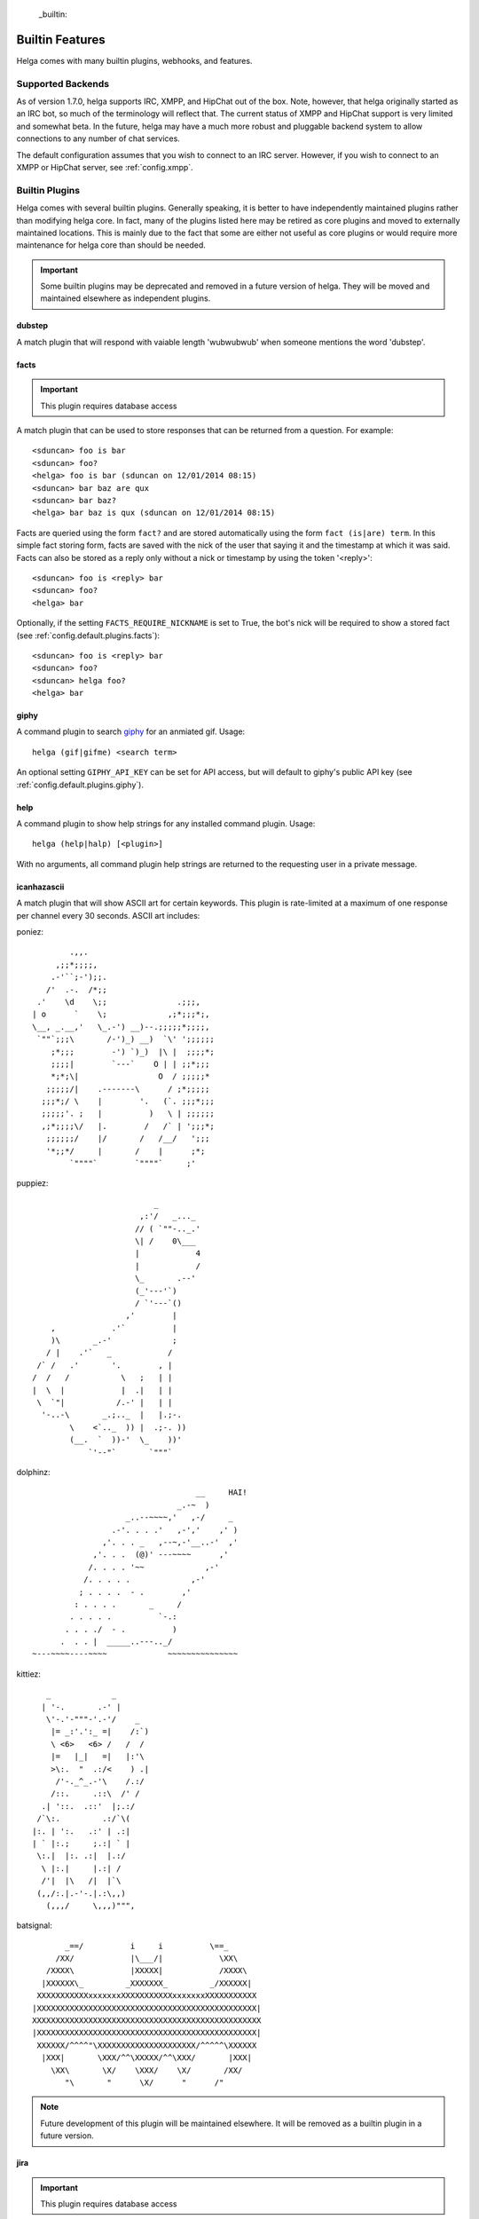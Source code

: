  _builtin:


Builtin Features
================
Helga comes with many builtin plugins, webhooks, and features.


.. _builtin.supported_backends:

Supported Backends
------------------

As of version 1.7.0, helga supports IRC, XMPP, and HipChat out of the box. Note, however, that
helga originally started as an IRC bot, so much of the terminology will reflect that. The current
status of XMPP and HipChat support is very limited and somewhat beta. In the future, helga may
have a much more robust and pluggable backend system to allow connections to any number of chat
services.

The default configuration assumes that you wish to connect to an IRC server. However, if you wish
to connect to an XMPP or HipChat server, see :ref:`config.xmpp`.


.. _builtin.plugins:

Builtin Plugins
---------------
Helga comes with several builtin plugins. Generally speaking, it is better to have independently maintained
plugins rather than modifying helga core. In fact, many of the plugins listed here may be retired as
core plugins and moved to externally maintained locations. This is mainly due to the fact that some are
either not useful as core plugins or would require more maintenance for helga core than should be needed.

.. important::

    Some builtin plugins may be deprecated and removed in a future version of helga. They will be
    moved and maintained elsewhere as independent plugins.


.. _builtin.plugins.dubstep:

dubstep
^^^^^^^
A match plugin that will respond with vaiable length 'wubwubwub' when someone mentions the word 'dubstep'.


.. _builtin.plugins.facts:

facts
^^^^^
.. important::

    This plugin requires database access

A match plugin that can be used to store responses that can be returned from a question. For example::

    <sduncan> foo is bar
    <sduncan> foo?
    <helga> foo is bar (sduncan on 12/01/2014 08:15)
    <sduncan> bar baz are qux
    <sduncan> bar baz?
    <helga> bar baz is qux (sduncan on 12/01/2014 08:15)

Facts are queried using the form ``fact?`` and are stored automatically using the form
``fact (is|are) term``. In this simple fact storing form, facts are saved with the nick of the user
that saying it and the timestamp at which it was said. Facts can also be stored as a reply only
without a nick or timestamp by using the token '<reply>'::

    <sduncan> foo is <reply> bar
    <sduncan> foo?
    <helga> bar

Optionally, if the setting ``FACTS_REQUIRE_NICKNAME`` is set to True, the bot's nick will be required
to show a stored fact (see :ref:`config.default.plugins.facts`)::

    <sduncan> foo is <reply> bar
    <sduncan> foo?
    <sduncan> helga foo?
    <helga> bar


.. _builtin.plugins.giphy:

giphy
^^^^^
A command plugin to search `giphy`_ for an anmiated gif. Usage::

    helga (gif|gifme) <search term>

An optional setting ``GIPHY_API_KEY`` can be set for API access, but will default to giphy's public
API key (see :ref:`config.default.plugins.giphy`).


.. _builtin.plugins.help:

help
^^^^
A command plugin to show help strings for any installed command plugin. Usage::

    helga (help|halp) [<plugin>]

With no arguments, all command plugin help strings are returned to the requesting user in a private message.


.. _builtin.plugins.icanhazascii:

icanhazascii
^^^^^^^^^^^^
A match plugin that will show ASCII art for certain keywords. This plugin is rate-limited at a
maximum of one response per channel every 30 seconds. ASCII art includes:

poniez::

             .,,.
          ,;;*;;;;,
         .-'``;-');;.
        /'  .-.  /*;;
      .'    \d    \;;               .;;;,
     | o      `    \;             ,;*;;;*;,
     \__, _.__,'   \_.-') __)--.;;;;;*;;;;,
      `""`;;;\       /-')_) __)  `\' ';;;;;;
         ;*;;;        -') `)_)  |\ |  ;;;;*;
         ;;;;|        `---`    O | | ;;*;;;
         *;*;\|                 O  / ;;;;;*
        ;;;;;/|    .-------\      / ;*;;;;;
       ;;;*;/ \    |        '.   (`. ;;;*;;;
       ;;;;;'. ;   |          )   \ | ;;;;;;
       ,;*;;;;\/   |.        /   /` | ';;;*;
        ;;;;;;/    |/       /   /__/   ';;;
        '*;;*/     |       /    |      ;*;
             `""""`        `""""`     ;'

puppiez::

                               _
                            ,:'/   _..._
                           // ( `""-.._.'
                           \| /    0\___
                           |            4
                           |            /
                           \_       .--'
                           (_'---'`)
                           / `'---`()
                         ,'        |
         ,            .'`          |
         )\       _.-'             ;
        / |    .'`   _            /
      /` /   .'       '.        , |
     /  /   /           \   ;   | |
     |  \  |            |  .|   | |
      \  `"|           /.-' |   | |
       '-..-\       _.;.._  |   |.;-.
             \    <`.._  )) |  .;-. ))
             (__.  `  ))-'  \_    ))'
                 `'--"`       `"""`

dolphinz::

                                        __     HAI!
                                    _.-~  )
                         _..--~~~~,'   ,-/     _
                      .-'. . . .'   ,-','    ,' )
                    ,'. . . _   ,--~,-'__..-'  ,'
                  ,'. . .  (@)' ---~~~~      ,'
                 /. . . . '~~             ,-'
                /. . . . .             ,-'
               ; . . . .  - .        ,'
              : . . . .       _     /
             . . . . .          `-.:
            . . . ./  - .          )
           .  . . |  _____..---.._/
     ~---~~~~----~~~~             ~~~~~~~~~~~~~~~

kittiez::

       _             _
      | '-.       .-' |
       \'-.'-"""-'.-'/    _
        |= _:'.':_ =|    /:`)
        \ <6>   <6> /   /  /
        |=   |_|   =|   |:'\
        >\:.  "  .:/<    ) .|
         /'-._^_.-'\    /.:/
        /::.     .::\  /' /
      .| '::.  .::'  |;.:/
     /`\:.         .:/`\(
    |:. | ':.   .:' | .:|
    | ` |:.;     ;.:| ` |
     \:.|  |:. .:|  |.:/
      \ |:.|     |.:| /
      /'|  |\   /|  |`\
     (,,/:.|.-'-.|.:\,,)
       (,,,/     \,,,)""",

batsignal::

           _==/          i     i          \==_
         /XX/            |\___/|            \XX\
       /XXXX\            |XXXXX|            /XXXX\
      |XXXXXX\_         _XXXXXXX_         _/XXXXXX|
     XXXXXXXXXXXxxxxxxxXXXXXXXXXXXxxxxxxxXXXXXXXXXXX
    |XXXXXXXXXXXXXXXXXXXXXXXXXXXXXXXXXXXXXXXXXXXXXXX|
    XXXXXXXXXXXXXXXXXXXXXXXXXXXXXXXXXXXXXXXXXXXXXXXXX
    |XXXXXXXXXXXXXXXXXXXXXXXXXXXXXXXXXXXXXXXXXXXXXXX|
     XXXXXX/^^^^"\XXXXXXXXXXXXXXXXXXXXX/^^^^^\XXXXXX
      |XXX|       \XXX/^^\XXXXX/^^\XXX/       |XXX|
        \XX\       \X/    \XXX/    \X/       /XX/
           "\       "      \X/      "      /"

.. note::

    Future development of this plugin will be maintained elsewhere. It will be removed as a builtin
    plugin in a future version.


.. _builtin.plugins.jira:

jira
^^^^
.. important::

    This plugin requires database access

A configurable match plugin for providing links and/or descriptions of JIRA tickets. For example::

    <sduncan> can you look at API-123
    <helga> sduncan might be talking about JIRA ticket http://example.com/API-123

Regular expressions for this plugin are stored as the project key without any numbers. So in the
example above, the regular expression for 'API-123' is stored as 'API'. This plugin also responds
with multiple tickets should they be found::

    <sduncan> i'm working on API-123 and API-456
    <helga> sduncan might be talking about JIRA ticket http://example.com/API-123, http://example.com/API-456

Optionally, this plugin can use JIRA's REST API in order to show full ticket descriptions if the
setting ``JIRA_REST_API`` is set and ``JIRA_SHOW_FULL_DESCRIPTIONS`` is set to True::

    <sduncan> can you look at API-123
    <helga> [API-123] Make a new version of the API

For all configuration options, see :ref:`config.default.plugins.jira`. This plugin also includes
a command for adding or removing JIRA ticket patterns. Usage::

    helga jira (add_re|remove_re) <pattern>

For example::

    <sduncan> !jira add_re API
    <sduncan> API-123
    <helga> sduncan might be talking about JIRA ticket http://example.com/API-123
    <sduncan> !jira remove_re API
    <sduncan> API-123


.. _builtin.plugins.loljava:

loljava
^^^^^^^
A match plugin that will respond with a silly generated Java class name when someone mentions
the word 'java'.


.. _builtin.plugins.manager:

manager
^^^^^^^
.. important::

    This plugin requires database access for some features

A command plugin that acts as an IRC-based plugin manager. Usage::

    helga plugins (list|(enable|disable) (<name> ...))

The 'list' subcommand will list out both enabled and disabled plugins for the current channel. For example::

    <sduncan> !plugins list
    <helga> Enabled plugins: foo, bar
    <helga> Disabled plugins: baz

Both enable and disable will respectively move a plugin between enabled and disabled status
on the current channel. If a database connection is configured, both enable and disable will record
plugins as either automatically enabled for the current channel or not. For example::

    <sduncan> !plugins enable baz
    <sduncan> !plugins list
    <helga> Enabled plugins: foo, bar, baz
    <sduncan> !plugins disable baz
    <helga> Enabled plugins: foo, bar
    <helga> Disabled plugins: baz


.. _builtin.plugins.meant_to_say:

meant_to_say
^^^^^^^^^^^^
A match plugin for users to indicate that they meant to say something differnent from what they did.
This plugin will match replacement syntax like 's/foo/bar/', much like using sed. For example::

    <sduncan> foo is bar
    <sduncan> s/foo/bar/
    <helga> sduncan meant to say: bar is bar


.. _builtin.plugins.no_more_olga:

no_more_olga
^^^^^^^^^^^^
A match plugin that aided in the early days of helga when the bot `olga`_ was still in use. Since helga
started as a python fork of olga, many users were used to asking olga for certain actions. This would
respond with a reminder that they should use helga instead.

.. note::

    Future development of this plugin will be maintained elsewhere. It will be removed as a builtin
    plugin in a future version.


.. _builtin.plugins.oneliner:

oneliner
^^^^^^^^
A match plugin with a large amount of canned responses for a variety of regular expressions. For the
full list, see the `source code <https://github.com/shaunduncan/helga/blob/master/helga/plugins/oneliner.py>`
for this plugin.


.. _builtin.plugins.operator:

operator
^^^^^^^^
.. important::

    This plugin requires database access for some features

A command plugin that exposes some capabilities exclusively for helga operators. Operators are nicks
with elevated privileges configured via the ``OPERATORS`` setting (see :ref:`helga.settings.core`).
Usage::

    helga (operator|oper|op) (reload <plugin>|(join|leave|autojoin (add|remove)) <channel>).

Each subcommand acts as follows:

``reload <plugin>``
    Experimental. Given a plugin name, perform a call to the python builtin ``reload()`` of the
    loaded module. Useful for seeing plugin code changes without restarting the process.

``(join|leave) <channel>``
    Join or leave a specified channel

``autojoin (add|remove) <channel>``
    Add or remove a channel from a set of autojoin channels. This features requries database access.


.. _builtin.plugins.poems:

ping
^^^^
A simple command plugin to ping the bot, which will always respond with 'pong'. Usage::

    helga ping


.. _builtin.plugins.poems:

poems
^^^^^
.. important::

    This plugin requires database access

A command plugin to generate either haiku or tanka poems. All five or seven syllable lines are user
generated and stored using this plugin. Usage::

    helga (haiku|tanka) [blame|tweet|about <term>|by <nick>|(add|add_use|use|remove|claim) (fives|sevens) (INPUT ...)].

Without any arguments ``helga haiku`` or ``helga tanka`` will produce a randomly generated haiku or
tanka from stored five or seven syllable lines respectively. Each subcommand acts as follows:

``blame``
    Get a list of the nicks of the users that authored the lines of a generated haiku

``about <term>``
    Generate a haiku or tanka using a given term. This term supports any valid regular expression.
    For example, ``!haiku about foo`` will search for lines containing 'foo', but ``!haiku about foo$``
    will only return lines that end with foo

``by <nick>``
    Generate a haiku or tanka with lines by the given nick. If not enough lines exist for this nick,
    then lines are selected at random

``add (fives|sevens) (INPUT ...)``
    Add a five or seven syllable line to the database but do not generate a poem

``add_use (fives|sevens) (INPUT ...)``
    Add a five or seven syllable line to the database and then generate and return a poem containing
    that line

``use (fives|sevens) (INPUT ...)``
    Generate a poem containing the given five or seven syllable line, but do not store it for future poems

``claim (fives|sevens) (INPUT ...)``
    Allows the requesting user to claim authorship of a given five or seven syllable line

A bit of an undocumented feature, but poems can be tweeted to some Twitter account. For example, generating
a poem with ``!haiku`` followed by ``!haiku tweet``. This requires some additional settings:

* ``TWITTER_CONSUMER_KEY``
* ``TWITTER_CONSUMER_SECRET``
* ``TWITTER_OAUTH_TOKEN``
* ``TWITTER_OAUTH_TOKEN_SECRET``
* ``TWITTER_USERNAME``


.. _builtin.plugins.reminders:

reminders
^^^^^^^^^
.. important::

    This plugin requires database access

A command plugin for scheduling one time or recurring reminders in IRC. Usage::

    helga (in ##(m|h|d) [on <channel>] <message>|at <HH>:<MM> [<timezone>] [on <channel>] <message> [repeat <days_of_week>]|reminders list [channel]|reminders delete <hash>)

Each reminder setting command acts as follows:

``in ##(m|h|d) [on <channel>] <message>``
    Schedule a message to appear in some number of minutes, hours, or days on the current channel.
    Optionally, ``on <channel>`` will set this reminder to occur on the specified channel. This is useful
    for setting channel reminders via a private message. For example::

        <sduncan> !in 8h on #work QUITTING TIME!

``at <HH>:<MM> [<timezone>] [on <channel>] <message> [repeat <days_of_week>]``
    Schedule a message to appear at a specific time in the future. ``on <channel>`` will set this reminder
    to occur on the specified channel, which is useful for setting channel reminders via a private message.
    If not specified, the default timezone is assumed to be UTC, otherwise a timezone such as
    'US/Eastern' that can be recognized by pytz can be specified. Times must be in 24h clock format.
    For example::

        <sduncan> !at 17:00 US/Eastern on #work QUITTING TIME!

    You can also set these reminders to occur at repeating intervals in the future by specifying ``repeat``
    followed by a string of days of the week. For example::

        <sduncan> !at 17:00 US/Eastern on #work QUITTING TIME! repeat MTuWThF

    Valid days of the week are:

    * ``Su``: Sunday
    * ``M``: Monday
    * ``Tu``: Tuesday
    * ``W``: Wednesday
    * ``Th``: Thursday
    * ``F``: Friday
    * ``Sa``: Saturday

``reminders list [channel]``
    List all of the reminders set to occur on the current channel. Specifying a channel name will list
    all the reminders set to occur on that channel.

``reminders delete <hash>``
    Delete a stored reminder with the given hash. Reminder hashes can be obtained using the
    ``reminders list`` command.


.. _builtin.plugins.reviewboard:

reviewboard
^^^^^^^^^^^
A match plugin for expanding shortcodes for code reviews on ReviewBoard. This matches the pattern
``cr(\d+)`` and requires configuring the setting ``REVIEWBOARD_URL`` (see
:ref:`config.default.plugins.reviewboard`). For example::

    <sduncan> can someone look at cr1234
    <helga> sduncan might be talking about codereview: http://example.com/r/1234

This match plugin will also show links for any code review match it finds::

    <sduncan> can someone look at cr1234 and cr456
    <helga> sduncan might be talking about codereview: http://example.com/r/1234, http://example.com/r/456


.. _builtin.plugins.stfu:

stfu
^^^^
A command and preprocessor to prevent any plugins from processing messages. This is useful if the bot
is being noisy on a channel and you wish to silence it. Usage::

    helga (stfu [for <minutes>]|speak)

Without any arguments, ``stfu`` will silence helga indefinitely. Otherwise, you can specify a number
of minutes for helga to be silent::

    <sduncan> !stfu for 5
    <helga> Ok I'll be back in 5 minutes

If the bot is currently silenced, you can unsilence it::

    <sduncan> !speak
    <helga> speaking again


.. _builtin.plugins.webhooks:

webhooks
^^^^^^^^
A special type of command plugin that enables webhook support (see :ref:`webhooks`). This command
is more of a high-level manager of the webhook system. Usage::

    helga webhooks (start|stop|routes)

Both ``start`` and ``stop`` are privileged actions and can start and stop the HTTP listener for
webhooks respectively. To use them, a user must be configured as an operator. The ``routes``
subcommand will list all of the URL routes known to the webhook listener.


.. _builtin.plugins.wiki_whois:

wiki_whois
^^^^^^^^^^
A command plugin to generate a confluence-type URL for a user, assuming that the nick given
is a valid confluence user. If given a nick 'foo', the end result this command produces is
something like ``http://example.com/~foo``. Usage::

    helga (showme|whois|whothehellis) <nick>

This requires a setting ``WIKI_URL`` (see :ref:`config.default.plugins.wiki_whois`).

.. note::

    Future development of this plugin will be maintained elsewhere. It will be removed as a builtin
    plugin in a future version.


.. _builtin.webhooks:

Builtin Webhooks
----------------
Helga also includes some builtin webhooks for use out of the box.


.. _builtin.webhooks.announcements:

announcements
^^^^^^^^^^^^^
The announcements webhook exposes a single HTTP endpoint for allowing the ability to
post a message in an IRC channel via an HTTP request. This webhook **only** supports
POST requests and requires HTTP basic authentication (see :ref:`webhooks.authentication`).
Requests must be made to a URL path ``/announce/<channel>`` such as ``/announce/bots``
and made with a POST parameter ``message`` containing the IRC message contents. The
endpoint will respond with 'Message Sent' on a successful message send.


.. _builtin.webhooks.logger:

logger
^^^^^^
The logger webhook is a browsable web frontend for helga's builtin channel logger (see
:ref:`builtin.channel_logging`). This webhook is enabled by default but requires that channel
logging is enabled for it to be of any use. Logs are shown in a dated order, grouped by
channel.

Without any configuration, this web frontend will allow browsing all channels in which the
bot resides or has resided. This behavior can be changed with the setting
:data:`~helga.settings.CHANNEL_LOGGING_HIDE_CHANNELS` which should be a list of channel names
that should be hidden from the browsable web UI. NOTE: they can still be accessed directly.

This webhook exposes a root ``/logger`` URL endpoint that serves as a channel listing. The
webhook will support any url of the form ``/logger/<channel>/YYYY-MM-DD`` such as
``/logger/foo/2014-12-31``.


.. _builtin.channel_logging:

Channel Logging
---------------
As of the 1.6 release, helga includes support for a simple channel logger, which may be useful for
those wanting to helga to, in addition to any installed plugins, monitor and save conversations that
occur on any channel in which the bot resides. This is a helga core feature and not managed by a plugin,
mostly to ensure that channel logging *always* happens with some level of confidence that no
preprocess plugins have modified the message. Channel logging feature can be either enabled or
disabled via the setting :data:`~helga.settings.CHANNEL_LOGGING`.

Channel logs are kept in UTC time and stored in dated logfiles that are rotated automatically. These
log files are written to disk in a configurable location indicated by :data:`~helga.settings.CHANNEL_LOGGING_DIR`
and are organized by channel name. For example, message that occurred on Dec 31 2014 on channel #foo
would be written to a file ``/path/to/logs/#foo/2014-12-31.txt``

The channel logger also includes a web frontend for browsing any logs on disk, documented as the builtin
webhook :ref:`builtin.webhooks.logger`.

.. note::

    Non-public channels (i.e. those not beginning with a '#') will be ignored by helga's channel
    logger. No conversations via private messages will be logged.


.. _`olga`: https://github.com/thepeopleseason/olga
